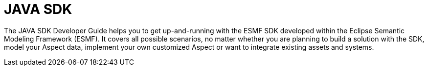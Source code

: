 = JAVA SDK

The JAVA SDK Developer Guide helps you to get up-and-running with the ESMF SDK developed within the
Eclipse Semantic Modeling Framework (ESMF). It covers all possible scenarios, no matter whether you
are planning to build a solution with the SDK, model your Aspect data, implement your own customized
Aspect or want to integrate existing assets and systems.